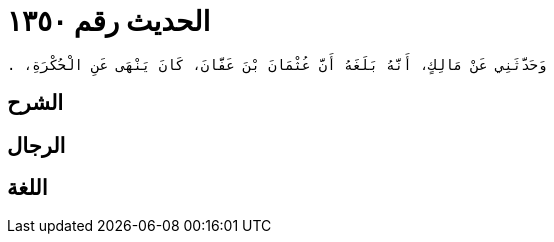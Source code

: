 
= الحديث رقم ١٣٥٠

[quote.hadith]
----
وَحَدَّثَنِي عَنْ مَالِكٍ، أَنَّهُ بَلَغَهُ أَنَّ عُثْمَانَ بْنَ عَفَّانَ، كَانَ يَنْهَى عَنِ الْحُكْرَةِ، ‏.‏
----

== الشرح

== الرجال

== اللغة
    